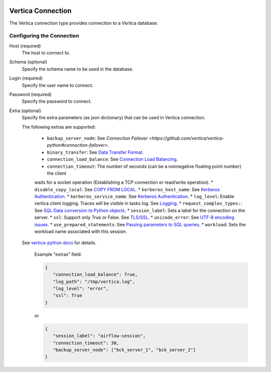  .. Licensed to the Apache Software Foundation (ASF) under one
    or more contributor license agreements.  See the NOTICE file
    distributed with this work for additional information
    regarding copyright ownership.  The ASF licenses this file
    to you under the Apache License, Version 2.0 (the
    "License"); you may not use this file except in compliance
    with the License.  You may obtain a copy of the License at

 ..   http://www.apache.org/licenses/LICENSE-2.0

 .. Unless required by applicable law or agreed to in writing,
    software distributed under the License is distributed on an
    "AS IS" BASIS, WITHOUT WARRANTIES OR CONDITIONS OF ANY
    KIND, either express or implied.  See the License for the
    specific language governing permissions and limitations
    under the License.



.. _howto/connection:vertica:

Vertica Connection
================
The Vertica connection type provides connection to a Vertica database.

Configuring the Connection
--------------------------
Host (required)
    The host to connect to.

Schema (optional)
    Specify the schema name to be used in the database.

Login (required)
    Specify the user name to connect.

Password (required)
    Specify the password to connect.

Extra (optional)
    Specify the extra parameters (as json dictionary) that can be used in Vertica
    connection. 

    The following extras are supported:

      * ``backup_server_node``: See `Connection Failover <https://github.com/vertica/vertica-python#connection-failover>`.
      * ``binary_transfer``: See `Data Transfer Format <https://github.com/vertica/vertica-python#data-transfer-format>`_.
      * ``connection_load_balance``: See `Connection Load Balancing <https://github.com/vertica/vertica-python#connection-load-balancing>`_.
      * ``connection_timeout``: The number of seconds (can be a nonnegative floating point number) the client 
      waits for a socket operation (Establishing a TCP connection or read/write operation).
      * ``disable_copy_local``: See `COPY FROM LOCAL <https://github.com/vertica/vertica-python#method-2-copy-from-local-sql-with-cursorexecute>`_.
      * ``kerberos_host_name``: See `Kerberos Authentication <https://github.com/vertica/vertica-python#kerberos-authentication>`_.
      * ``kerberos_service_name``: See `Kerberos Authentication <https://github.com/vertica/vertica-python#kerberos-authentication>`_.
      * ``log_level``: Enable vertica client logging. Traces will be visible in tasks log. See `Logging <https://github.com/vertica/vertica-python#logging>`_.
      * ``request_complex_types:``: See `SQL Data conversion to Python objects <https://github.com/vertica/vertica-python#sql-data-conversion-to-python-objects>`_.
      * ``session_label``: Sets a label for the connection on the server.
      * ``ssl``: Support only True or False. See `TLS/SSL <https://github.com/vertica/vertica-python#tlsssl>`_.
      * ``unicode_error``: See `UTF-8 encoding issues <https://github.com/vertica/vertica-python#utf-8-encoding-issues>`_.
      * ``use_prepared_statements``: See `Passing parameters to SQL queries <https://github.com/vertica/vertica-python#passing-parameters-to-sql-queries>`_.
      * ``workload``: Sets the workload name associated with this session.
    
    See `vertica-python docs <https://github.com/vertica/vertica-python#usage>`_ for details.


      Example "extras" field:

      .. code-block:: json

         {
            "connection_load_balance": True,
            "log_path": "/tmp/vertica.log",
            "log_level": "error",
            "ssl": True
         }

      or

      .. code-block:: json

         {
            "session_label": "airflow-session",
            "connection_timeout": 30,
            "backup_server_node": ["bck_server_1", "bck_server_2"]
         }
